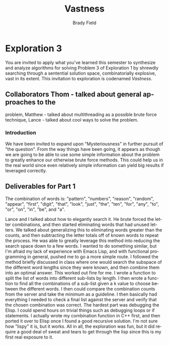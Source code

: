 # Created 2016-06-25 Sat 16:55
#+OPTIONS: H:4 num:nil toc:nil \n:nil @:t ::t |:t ^:t *:t TeX:t LaTeX:t
#+TITLE: Vastness
#+AUTHOR: Brady Field
#+LANGUAGE: en
#+STARTUP: showeverything

* Exploration 3

You are invited to apply what you've learned this semester to
synthesize and analyze algorithms for solving Problem 3 of
Exploration 1 by shrewdly searching through a sentential solution
space, combinatorially explosive, vast in its extent. This
invitation to exploration is codenamed /Vastness/.

** Collaborators Thom - talked about general approaches to the
problem, Matthew - talked about multithreading as a possible
brute force technique, Lance - talked about cool ways to solve the
problem.

*** Introduction

We have been invited to expand upon "Mysteriousness" in further
pursuit of "the question". From the way things have been going,
it appears as though we are going to be able to use some simple
information about the problem to greatly enhance our otherwise
brute force methods. This could help us in the real world since
even relatively simple information can yield big results if
leveraged correctly.


** Deliverables for Part 1 

The combination of words
is: "pattern", "numbers", "reason", "random", "appear", "first",
"digit", "that", "look", "just", "the", "ten", "for", "any", "to",
"or", "on", "in", "be", and "a".

Lance and I talked about how to elegantly search it. He
brute forced the letter combinations, and then started eliminating
words that had unused letters. We talked about generalizing this
to eliminating words greater than the counts, and then
subtracting the letter totals off of known words to repeat the
process. He was able to greatly leverage this method into
reducing the search space down to a few words. I wanted to do
something similar, but I'm afraid my lack of experience with
Emacs Lisp, and with functional programming in general, pushed me
to go a more simple route. I followed the method briefly
discussed in class where one would search the subspace of the
different word lengths since they were known, and then combine
them into an optimal answer. This worked out fine for me. I wrote
a function to split the list of words into different sub-lists by
length. I then wrote a function to find all the combinations of a
sub-list given a k value to choose between the different words. I
then could compare the combination counts from the server and
take the minimum as a guideline. I then basically had everything
I needed to check a final list against the server and verify that
the chosen combination was correct. The hardest part was
debugging the Elisp. I could spend hours on trivial things such
as debugging loops or if statements. I actually wrote my
combination function in C++ first, and then ported it over to
Elisp once I found a good recursive solution. I'm not sure
how "lispy" it is, but it works. All in all, the exploration was
fun, but it did require a good deal of sweat and tears to get
through the lisp since this is my first real exposure to it.
